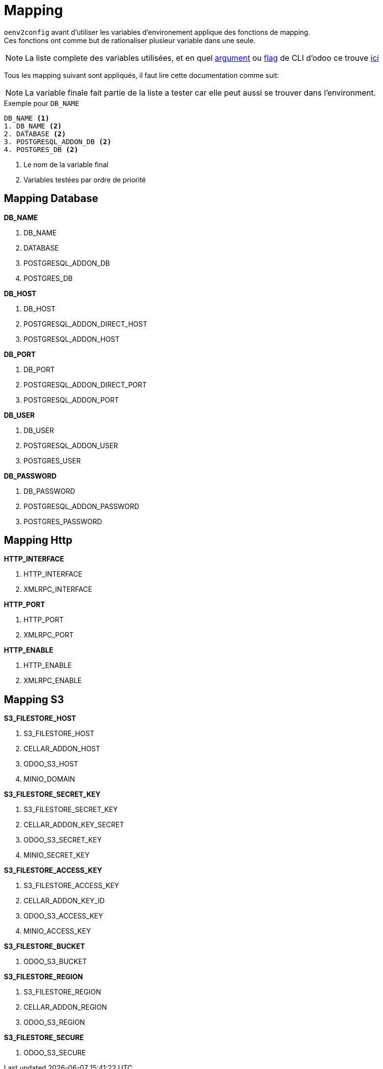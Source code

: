 = Mapping

`oenv2config` avant d'utiliser les variables d'environement applique des fonctions de mapping. +
Ces fonctions ont comme but de rationaliser plusieur variable dans une seule.

NOTE: La liste complete des variables utilisées, et en quel xref:index.adoc#odoo_cli_type_arg[argument] ou xref:index.adoc#odoo_cli_type_flag[flag] de CLI d'odoo ce trouve xref:index_env.adoc[ici]

Tous les mapping suivant sont appliqués, il faut lire cette documentation comme suit:

NOTE: La variable finale fait partie de la liste a tester car elle peut aussi se trouver dans l'environment.

.Exemple pour `DB_NAME`
----
DB_NAME <1>
1. DB_NAME <2>
2. DATABASE <2>
3. POSTGRESQL_ADDON_DB <2>
4. POSTGRES_DB <2>
----
<.> Le nom de la variable final
<.> Variables testées par ordre de priorité

[[mapping_db]]
== Mapping Database

.*DB_NAME*
. DB_NAME
. DATABASE
. POSTGRESQL_ADDON_DB
. POSTGRES_DB

.*DB_HOST*
. DB_HOST
. POSTGRESQL_ADDON_DIRECT_HOST
. POSTGRESQL_ADDON_HOST

.*DB_PORT*
. DB_PORT
. POSTGRESQL_ADDON_DIRECT_PORT
. POSTGRESQL_ADDON_PORT

.*DB_USER*
. DB_USER
. POSTGRESQL_ADDON_USER
. POSTGRES_USER

.*DB_PASSWORD*
. DB_PASSWORD
. POSTGRESQL_ADDON_PASSWORD
. POSTGRES_PASSWORD

[[mapping_http]]
== Mapping Http

.*HTTP_INTERFACE*
. HTTP_INTERFACE
. XMLRPC_INTERFACE

.*HTTP_PORT*
. HTTP_PORT
. XMLRPC_PORT

.*HTTP_ENABLE*
. HTTP_ENABLE
. XMLRPC_ENABLE

[[mapping_s3]]
== Mapping S3

.*S3_FILESTORE_HOST*
. S3_FILESTORE_HOST
. CELLAR_ADDON_HOST
. ODOO_S3_HOST
. MINIO_DOMAIN

.*S3_FILESTORE_SECRET_KEY*
. S3_FILESTORE_SECRET_KEY
. CELLAR_ADDON_KEY_SECRET
. ODOO_S3_SECRET_KEY
. MINIO_SECRET_KEY

.*S3_FILESTORE_ACCESS_KEY*
. S3_FILESTORE_ACCESS_KEY
. CELLAR_ADDON_KEY_ID
. ODOO_S3_ACCESS_KEY
. MINIO_ACCESS_KEY

.*S3_FILESTORE_BUCKET*
. ODOO_S3_BUCKET

.*S3_FILESTORE_REGION*
. S3_FILESTORE_REGION
. CELLAR_ADDON_REGION
. ODOO_S3_REGION

.*S3_FILESTORE_SECURE*
. ODOO_S3_SECURE
